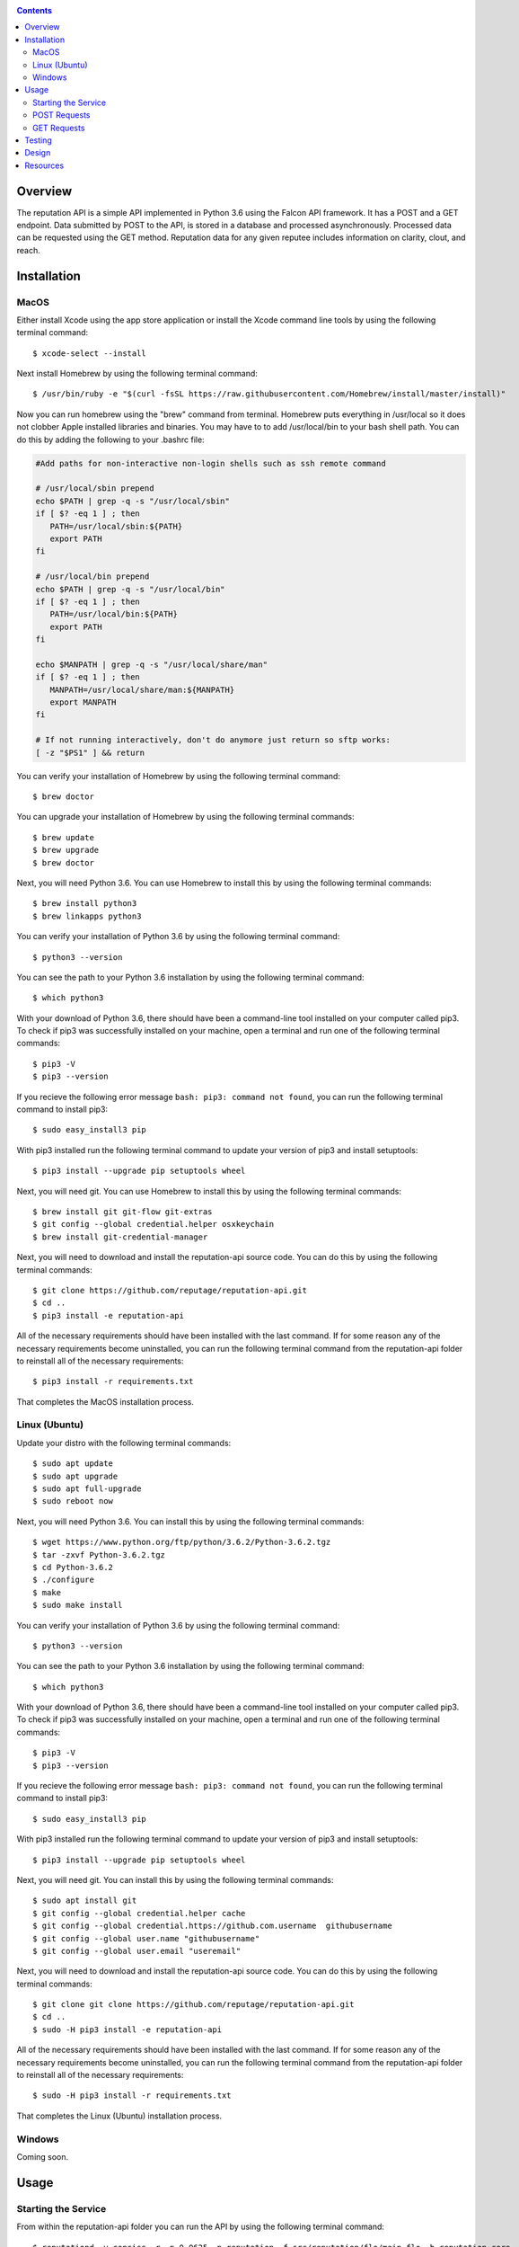 .. image:: https://github.com/reputage/reputation-api/blob/master/logo/logo.png
   :alt: Reputation API logo
    
|Docs| |Build Status| |codecov.io|

.. |Docs| image:: https://readthedocs.org/projects/reputation-api/badge/?version=latest
   :alt: Reputation Documentation Status on Read The Docs
   
.. |Build Status| image:: https://travis-ci.org/reputage/reputation-api.svg?branch=master
   :alt: Reputation API Status on Travis CI
   
.. |codecov.io| image:: https://codecov.io/gh/reputage/reputation-api/branch/master/graph/badge.svg
   :alt: Reputation API Code Coverage

.. contents::

Overview
========

The reputation API is a simple API implemented in Python 3.6 using the Falcon API framework. It has a POST and a GET endpoint. Data submitted by POST to the API, is stored in a database and processed asynchronously. Processed data can be requested using the GET method. Reputation data for any given reputee includes information on clarity, clout, and reach.

Installation
============

MacOS
-----
Either install Xcode using the app store application or install the Xcode command line tools by using the following terminal command:
:: 
    $ xcode-select --install
Next install Homebrew by using the following terminal command:
::
   $ /usr/bin/ruby -e "$(curl -fsSL https://raw.githubusercontent.com/Homebrew/install/master/install)"
Now you can run homebrew using the "brew" command from terminal. Homebrew puts everything in /usr/local so it does not clobber Apple installed libraries and binaries. You may have to to add /usr/local/bin to your bash shell path. You can do this by adding the following to your .bashrc file:

.. code-block:: bash
   
   #Add paths for non-interactive non-login shells such as ssh remote command
   
   # /usr/local/sbin prepend
   echo $PATH | grep -q -s "/usr/local/sbin"
   if [ $? -eq 1 ] ; then
      PATH=/usr/local/sbin:${PATH}
      export PATH
   fi
   
   # /usr/local/bin prepend
   echo $PATH | grep -q -s "/usr/local/bin"
   if [ $? -eq 1 ] ; then
      PATH=/usr/local/bin:${PATH}
      export PATH
   fi
   
   echo $MANPATH | grep -q -s "/usr/local/share/man"
   if [ $? -eq 1 ] ; then
      MANPATH=/usr/local/share/man:${MANPATH}
      export MANPATH
   fi
   
   # If not running interactively, don't do anymore just return so sftp works:
   [ -z "$PS1" ] && return

You can verify your installation of Homebrew by using the following terminal command:
::
   $ brew doctor
You can upgrade your installation of Homebrew by using the following terminal commands:
::
   $ brew update
   $ brew upgrade
   $ brew doctor
Next, you will need Python 3.6. You can use Homebrew to install this by using the following terminal commands:
::
   $ brew install python3
   $ brew linkapps python3
You can verify your installation of Python 3.6 by using the following terminal command:
::
   $ python3 --version
You can see the path to your Python 3.6 installation by using the following terminal command:
::
   $ which python3
With your download of Python 3.6, there should have been a command-line tool installed on your computer called pip3. To check if pip3 was successfully installed on your machine, open a terminal and run one of the following terminal commands:
::
   $ pip3 -V
   $ pip3 --version
If you recieve the following error message ``bash: pip3: command not found``, you can run the following terminal command to install pip3:
::
   $ sudo easy_install3 pip
With pip3 installed run the following terminal command to update your version of pip3 and install setuptools:
::
   $ pip3 install --upgrade pip setuptools wheel
Next, you will need git. You can use Homebrew to install this by using the following terminal commands:
::
   $ brew install git git-flow git-extras
   $ git config --global credential.helper osxkeychain
   $ brew install git-credential-manager
Next, you will need to download and install the reputation-api source code. You can do this by using the following terminal commands:
::
   $ git clone https://github.com/reputage/reputation-api.git
   $ cd ..
   $ pip3 install -e reputation-api
All of the necessary requirements should have been installed with the last command. If for some reason any of the necessary requirements become uninstalled, you can run the following terminal command from the reputation-api folder to reinstall all of the necessary requirements:
::
   $ pip3 install -r requirements.txt
That completes the MacOS installation process.

Linux (Ubuntu)
-----
Update your distro with the following terminal commands:
::
   $ sudo apt update  
   $ sudo apt upgrade  
   $ sudo apt full-upgrade  
   $ sudo reboot now
Next, you will need Python 3.6. You can install this by using the following terminal commands:
::
   $ wget https://www.python.org/ftp/python/3.6.2/Python-3.6.2.tgz
   $ tar -zxvf Python-3.6.2.tgz
   $ cd Python-3.6.2
   $ ./configure
   $ make
   $ sudo make install
You can verify your installation of Python 3.6 by using the following terminal command:
::
   $ python3 --version
You can see the path to your Python 3.6 installation by using the following terminal command:
::
   $ which python3
With your download of Python 3.6, there should have been a command-line tool installed on your computer called pip3. To check if pip3 was successfully installed on your machine, open a terminal and run one of the following terminal commands:
::
   $ pip3 -V
   $ pip3 --version
If you recieve the following error message ``bash: pip3: command not found``, you can run the following terminal command to install pip3:
::
   $ sudo easy_install3 pip
With pip3 installed run the following terminal command to update your version of pip3 and install setuptools:
::
   $ pip3 install --upgrade pip setuptools wheel
Next, you will need git. You can install this by using the following terminal commands:
::
   $ sudo apt install git
   $ git config --global credential.helper cache
   $ git config --global credential.https://github.com.username  githubusername
   $ git config --global user.name "githubusername"
   $ git config --global user.email "useremail"
Next, you will need to download and install the reputation-api source code. You can do this by using the following terminal commands:
::
   $ git clone git clone https://github.com/reputage/reputation-api.git
   $ cd ..
   $ sudo -H pip3 install -e reputation-api
All of the necessary requirements should have been installed with the last command. If for some reason any of the necessary requirements become uninstalled, you can run the following terminal command from the reputation-api folder to reinstall all of the necessary requirements:
::
   $ sudo -H pip3 install -r requirements.txt
That completes the Linux (Ubuntu) installation process.

Windows
-------
Coming soon.

Usage
=====

Starting the Service
-------------------
From within the reputation-api folder you can run the API by using the following terminal command:
::
   $ reputationd -v concise -r -p 0.0625 -n reputation -f src/reputation/flo/main.flo -b reputation.core
Alternatively, the API can be run from any location by editing the path specified by the ``-f`` flag. The period at which the API's task scheduler iterates can be edited by changing the value specified by the ``-p`` flag. The console output verbosity can be edited by changing the keyword of the ``-v`` flag.

- The ``-v`` flag controls the verbosity level of the console output. The possible verbosity levels are 'mute', 'terse', 'concise', 'verbose', and 'profuse'.
- The ``-r`` flag runs the scheduler (skedder) in realtime.
- The ``-p`` flag specifies period (time in seconds between iterations of skedder).
- The ``-n`` flag specifies the name of the skedder.
- The ``-f`` flag specifies the path or filename to a flo script.
- The ``-b`` flag specifies the module name to external behavior packages.

POST Requests
-------------
POST requests to the API should hit the endpoint "/reputation" and require a body with a JSON of the following format:

.. code-block:: json

   {
     "reputer": "name_of_reputer",
     "reputee": "name_of_reputee",
     "repute":
     {
       "rid" : "unique_identifier",
       "feature": "reach or clarity",
       "value": 0-10
     }
   }

It is the client's responsibility to ensure that RIDs are unique. It is suggested that RID's be universally unique, but this is not strictly enforced. RID's must, however, be unique per paring of reputer and reputee otherwise they will be discarded. The server will throw an HTTP 400 error if no JSON is sent, an empty JSON is sent, or if a JSON with the wrong formatting is sent. The server will throw a 422 error if the JSON is incorrectly encoded. The server will return a 201 status if the posted data was successfully added to the database or a 200 status if the posted data was already found in the database.

POST requests also require a custom "Signature" header that provides one or more signatures of the request/response body text. The format of the custom Signature header follows the conventions of RFC 7230. The "Signature" header has the following format where tag is replaced with a unique string for each signature value:

::

   Signature: tag = "signature"
      or
   Signature: tag = "signature"; tag = "signature";  ...
  
An example is shown below where one tag is the string signer and the other tag is the string current.

::

   Signature: signer="Y5xTb0_jTzZYrf5SSEK2f3LSLwIwhOX7GEj6YfRWmGViKAesa08UkNWukUkPGuKuu-EAH5U-sdFPPboBAsjRBw=="; current="Xhh6WWGJGgjU5V-e57gj4HcJ87LLOhQr2Sqg5VToTSg-SI1W3A8lgISxOjAI5pa2qnonyz3tpGvC2cmf1VTpBg=="

The tag is the name of a field in the body of the request whose value is a DID from which the public key for the signature can be obtained. If the same tag appears multiple times then only the last occurrence is used. Each signature value is a doubly quoted string ("") that contains the actual signature in Base64 url safe format. By default the signatures are 64 byte EdDSA (Ed25519) signatures that have been encoded into BASE64 url-file safe format. The encoded signatures are 88 characters in length and include two trailing pad characters (==).

An optional tag name is "kind" where the values EdDSA or Ed25519 may be present. The kind tag field value specifies the type of signature. All signatures within the header must be of the same kind. The two tag field values currently supported are did and signer.

GET Requests
------------
GET requests to the API should hit the enpoint "/reputation/{{reputee}}" where {{reputee}} is the name of a reputee. Successful GET requests will return a JSON of the following format:

.. code-block:: json

   {
      "reputee": "name_of_reputee",
      "clout":
      {
        "score": 0-1,
        "confidence": 0-1
      },
      "reach":
      {
        "score": 0-10,
        "confidence": 0-1
      },
      "clarity":
      {
        "score": 0-10,
        "confidence": 0-1
      }
   }
   
The server will throw a 400 error if no reputee query parameter is included in the URL or if the queried reputee cannot be found in the database. A successful GET request will return a 200 status and a JSON.

Testing
=======

The API uses the pytest module for unit testing. Pre-written unit tests are included in the project and can be run by using the following terminal command from the reputation-api folder:
::
   $ pytest
   
Design
======

The API was designed with simplicity, clarity, and performance in mind. It uses ioflo to asynchronously manage a WSGI server and reputation processing. Data at various stages of processing is stored in an LMDB database. API endpoints are set up using the Falcon API framework. The program's command line functionality is implemented using click.

The statistics generated by the server are calculated in the following way:

+--------------------+-------------------------------------------------------------------------------------------------------------------+
| Statistic          | Method                                                                                                            |
+====================+===================================================================================================================+
| Reach Score        |The arithmetic average of all the unique reach POSTs connected with a given reputee.                               |
+--------------------+-------------------------------------------------------------------------------------------------------------------+
| Reach Confidence   |The result of f(x,a,b) where a = 2, b = 6, and x = the total number of unique reach POSTs connected with a given   |
|                    |reputee.                                                                                                           | 
+--------------------+-------------------------------------------------------------------------------------------------------------------+
| Clarity Score      |The arithmetic average of all the unique clarity POSTs connected with a given reputee.                             |
+--------------------+-------------------------------------------------------------------------------------------------------------------+
| Clarity Confidence |The result of f(x,a,b) where a = 4, b = 8, and x = the total number of unique clarity POSTs connected with a given |
|                    |reputee.                                                                                                           |
+--------------------+-------------------------------------------------------------------------------------------------------------------+
| Clout Score        |The normalized weighted average of the reach and clarity scores where the weights are the reach and clarity        |
|                    |confidences. A normalized weight is computed by dividing each weight by the sum of the weights. A normalized       |
|                    |weighted average is computed by summing the product of each normalized weight and score then dividing by 10.       |
+--------------------+-------------------------------------------------------------------------------------------------------------------+
| Clout Confidence   |The minimum of the reach and clarity confidences.                                                                  |
+--------------------+-------------------------------------------------------------------------------------------------------------------+

.. image:: https://camo.githubusercontent.com/cc3abf09a34fe420d5c892cb2337be0abd9453b4/68747470733a2f2f7777772e696a7365722e6f72672f70617065722f412d46555a5a592d42415345442d415050524f4143482d464f522d505249564143592d50524553455256494e472d434c5553544552494e472f496d6167655f3030312e706e67
   :alt: S Function
   
Resources
=========

Below are a list of resources that you may find helpful:

- https://brew.sh
- https://docs.pytest.org
- https://falconframework.org
- https://github.com/ioflo/ioflo_manuals/blob/master/ioflo_FloScriptGuide_v1.6.5.web.pdf
- https://hurl.it
- https://insomnia.rest
- http://ioflo.com
- https://www.python.org
- https://tools.ietf.org/html/rfc7230
